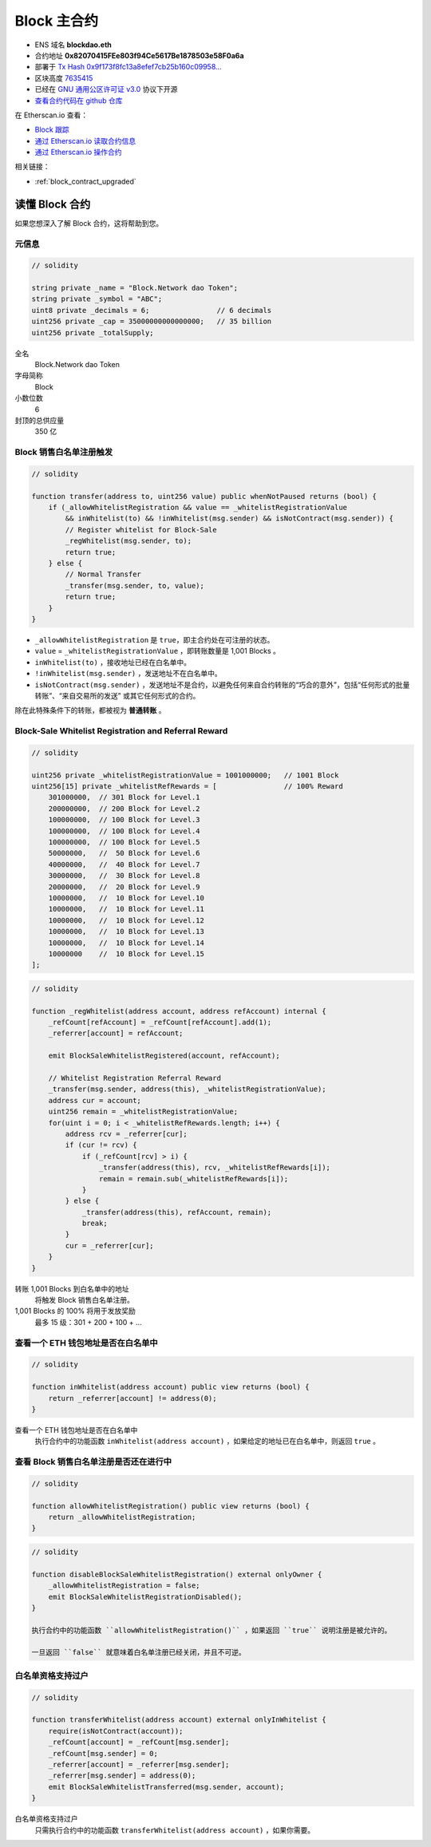 .. _block_contract:

Block 主合约
===================

|logo_etherscan_verified| |logo_github| |logo_verified|

- ENS 域名 **blockdao.eth**
- 合约地址 **0x82070415FEe803f94Ce5617Be1878503e58F0a6a**
- 部署于 `Tx Hash 0x9f173f8fc13a8efef7cb25b160c09958...`_
- 区块高度 `7635415`_
- 已经在 `GNU 通用公区许可证 v3.0`_ 协议下开源
- `查看合约代码在 github 仓库`_

在 Etherscan.io 查看：

- `Block 跟踪`_
- `通过 Etherscan.io 读取合约信息`_
- `通过 Etherscan.io 操作合约`_

相关链接：

- :ref:`block_contract_upgraded`


.. _Tx Hash 0x9f173f8fc13a8efef7cb25b160c09958...: https://etherscan.io/tx/0x9f173f8fc13a8efef7cb25b160c09958be03587b9b1af910bf8a9b3a48d68dc9
.. _7635415: https://etherscan.io/tx/0x9f173f8fc13a8efef7cb25b160c09958be03587b9b1af910bf8a9b3a48d68dc9
.. _GNU 通用公区许可证 v3.0: https://github.com/blockdao/contracts/blob/master/LICENSE
.. _查看合约代码在 github 仓库: https://github.com/blockdao/contracts/blob/master/Block.sol
.. _Block 跟踪: https://etherscan.io/token/0x82070415fee803f94ce5617be1878503e58f0a6a
.. _通过 Etherscan.io 读取合约信息: https://etherscan.io/token/0x82070415fee803f94ce5617be1878503e58f0a6a#readContract
.. _通过 Etherscan.io 操作合约: https://etherscan.io/token/0x82070415fee803f94ce5617be1878503e58f0a6a#writeContract


.. |logo_github| image:: /_static/logos/github.svg
   :width: 36px
   :height: 36px

.. |logo_etherscan_verified| image:: /_static/logos/etherscan_verified.svg
   :width: 36px
   :height: 36px

.. |logo_verified| image:: /_static/logos/verified.svg
   :width: 36px
   :height: 36px



读懂 Block 合约
-------------------------

如果您想深入了解 Block 合约，这将帮助到您。


元信息
__________

.. code-block:: text

   // solidity

   string private _name = "Block.Network dao Token";
   string private _symbol = "ABC";
   uint8 private _decimals = 6;                // 6 decimals
   uint256 private _cap = 35000000000000000;   // 35 billion
   uint256 private _totalSupply;

全名
   Block.Network dao Token

字母简称
   Block

小数位数
   6

封顶的总供应量
   350 亿


Block 销售白名单注册触发
_________________________________________

.. code-block:: text

   // solidity

   function transfer(address to, uint256 value) public whenNotPaused returns (bool) {
       if (_allowWhitelistRegistration && value == _whitelistRegistrationValue
           && inWhitelist(to) && !inWhitelist(msg.sender) && isNotContract(msg.sender)) {
           // Register whitelist for Block-Sale
           _regWhitelist(msg.sender, to);
           return true;
       } else {
           // Normal Transfer
           _transfer(msg.sender, to, value);
           return true;
       }
   }


- ``_allowWhitelistRegistration`` 是 ``true``，即主合约处在可注册的状态。
- ``value`` = ``_whitelistRegistrationValue`` ，即转账数量是 1,001 Blocks 。
- ``inWhitelist(to)`` ，接收地址已经在白名单中。
- ``!inWhitelist(msg.sender)`` ，发送地址不在白名单中。
- ``isNotContract(msg.sender)`` 
  ，发送地址不是合约，以避免任何来自合约转账的“巧合的意外”，包括“任何形式的批量转账”、“来自交易所的发送” 或其它任何形式的合约。

除在此特殊条件下的转账，都被视为 **普通转账** 。


Block-Sale Whitelist Registration and Referral Reward
_____________________________________________________

.. code-block:: text

   // solidity

   uint256 private _whitelistRegistrationValue = 1001000000;   // 1001 Block
   uint256[15] private _whitelistRefRewards = [                // 100% Reward
       301000000,  // 301 Block for Level.1
       200000000,  // 200 Block for Level.2
       100000000,  // 100 Block for Level.3
       100000000,  // 100 Block for Level.4
       100000000,  // 100 Block for Level.5
       50000000,   //  50 Block for Level.6
       40000000,   //  40 Block for Level.7
       30000000,   //  30 Block for Level.8
       20000000,   //  20 Block for Level.9
       10000000,   //  10 Block for Level.10
       10000000,   //  10 Block for Level.11
       10000000,   //  10 Block for Level.12
       10000000,   //  10 Block for Level.13
       10000000,   //  10 Block for Level.14
       10000000    //  10 Block for Level.15
   ];

.. code-block:: text

   // solidity

   function _regWhitelist(address account, address refAccount) internal {
       _refCount[refAccount] = _refCount[refAccount].add(1);
       _referrer[account] = refAccount;

       emit BlockSaleWhitelistRegistered(account, refAccount);

       // Whitelist Registration Referral Reward
       _transfer(msg.sender, address(this), _whitelistRegistrationValue);
       address cur = account;
       uint256 remain = _whitelistRegistrationValue;
       for(uint i = 0; i < _whitelistRefRewards.length; i++) {
           address rcv = _referrer[cur];
           if (cur != rcv) {
               if (_refCount[rcv] > i) {
                   _transfer(address(this), rcv, _whitelistRefRewards[i]);
                   remain = remain.sub(_whitelistRefRewards[i]);
               }
           } else {
               _transfer(address(this), refAccount, remain);
               break;
           }
           cur = _referrer[cur];
       }
   }

转账 1,001 Blocks 到白名单中的地址
   将触发 Block 销售白名单注册。

1,001 Blocks 的 100% 将用于发放奖励
   最多 15 级：301 + 200 + 100 + ...


.. _check_address_in_whitelist:

查看一个 ETH 钱包地址是否在白名单中
_________________________________________________

.. code-block:: text

   // solidity

   function inWhitelist(address account) public view returns (bool) {
       return _referrer[account] != address(0);
   }

查看一个 ETH 钱包地址是否在白名单中
   执行合约中的功能函数 ``inWhitelist(address account)`` ，如果给定的地址已在白名单中，则返回 ``true`` 。


查看 Block 销售白名单注册是否还在进行中
_________________________________________________________________

.. code-block:: text

   // solidity

   function allowWhitelistRegistration() public view returns (bool) {
       return _allowWhitelistRegistration;
   }

.. code-block:: text

   // solidity

   function disableBlockSaleWhitelistRegistration() external onlyOwner {
       _allowWhitelistRegistration = false;
       emit BlockSaleWhitelistRegistrationDisabled();
   }

   执行合约中的功能函数 ``allowWhitelistRegistration()`` ，如果返回 ``true`` 说明注册是被允许的。

   一旦返回 ``false`` 就意味着白名单注册已经关闭，并且不可逆。

.. _whitelist_transfer_whitelist_qualification:

白名单资格支持过户
_____________________________________________

.. code-block:: text

   // solidity

   function transferWhitelist(address account) external onlyInWhitelist {
       require(isNotContract(account));
       _refCount[account] = _refCount[msg.sender];
       _refCount[msg.sender] = 0;
       _referrer[account] = _referrer[msg.sender];
       _referrer[msg.sender] = address(0);
       emit BlockSaleWhitelistTransferred(msg.sender, account);
   }

白名单资格支持过户
   只需执行合约中的功能函数 ``transferWhitelist(address account)`` ，如果你需要。

